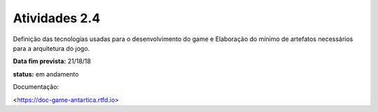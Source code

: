 Atividades 2.4 
==============

Definição das tecnologias usadas para o desenvolvimento do game e Elaboração do mínimo de artefatos necessários para a arquitetura do jogo.

**Data fim prevista:** 21/18/18

**status:** em andamento

Documentação:

<https://doc-game-antartica.rtfd.io>
